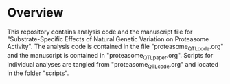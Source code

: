 * Overview
This repository contains analysis code and the manuscript file for
"Substrate-Specific Effects of Natural Genetic Variation on Proteasome
Activity".  The analysis code is contained in the file "proteasome_QTL_code.org"
and the manuscript is contained in "proteasome_QTL_paper.org".  Scripts for
individual analyses are tangled from "proteasome_QTL_code.org" and located in
the folder "scripts".
